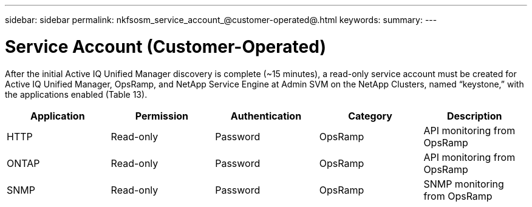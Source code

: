 ---
sidebar: sidebar
permalink: nkfsosm_service_account_@customer-operated@.html
keywords:
summary:
---

= Service Account (Customer-Operated)
:hardbreaks:
:nofooter:
:icons: font
:linkattrs:
:imagesdir: ./media/

//
// This file was created with NDAC Version 2.0 (August 17, 2020)
//
// 2020-10-08 17:14:48.359466
//

[.lead]
After the initial Active IQ Unified Manager discovery is complete (~15 minutes), a read-only service account must be created for Active IQ Unified Manager, OpsRamp, and NetApp Service Engine at Admin SVM on the NetApp Clusters, named “keystone,” with the applications enabled (Table 13).

|===
|Application |Permission |Authentication |Category |Description

|HTTP
|Read-only
|Password
|OpsRamp
|API monitoring from OpsRamp
|ONTAP
|Read-only
|Password
|OpsRamp
|API monitoring from OpsRamp
|SNMP
|Read-only
|Password
|OpsRamp
|SNMP monitoring from OpsRamp
|===


